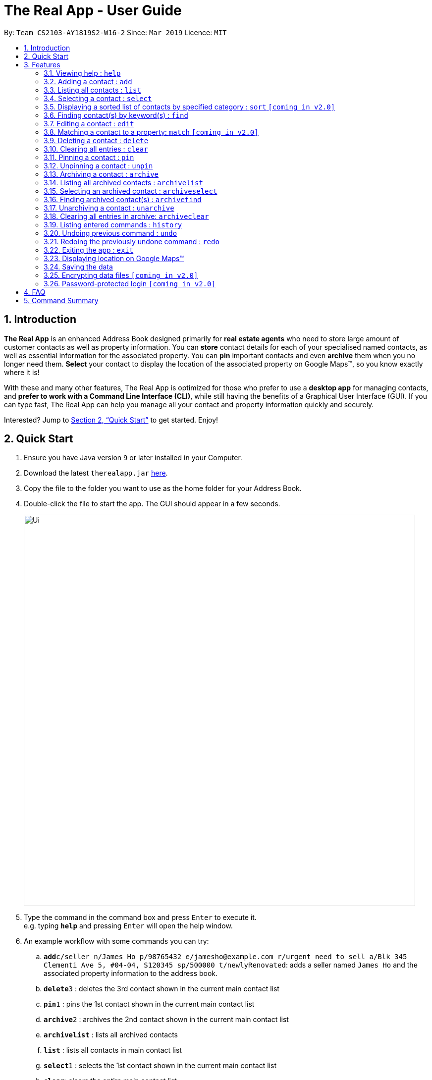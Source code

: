 = The Real App - User Guide
:site-section: UserGuide
:toc:
:toc-title:
:toc-placement: preamble
:sectnums:
:imagesDir: images
:stylesDir: stylesheets
:xrefstyle: full
:experimental:
ifdef::env-github[]
:tip-caption: :bulb:
:note-caption: :information_source:
endif::[]
:repoURL: https://github.com/cs2103-ay1819s2-w16-2/main

By: `Team CS2103-AY1819S2-W16-2`      Since: `Mar 2019`      Licence: `MIT`

== Introduction

*The Real App* is an enhanced Address Book designed primarily for *real estate agents* who need to store large amount of customer contacts as well as property information. You can *store* contact details for each of your specialised named contacts, as well as essential information for the associated property. You can *pin* important contacts and even *archive* them when you no longer need them. *Select* your contact to display the location of the associated property on Google Maps(TM), so you know exactly where it is!

With these and many other features, The Real App is optimized for those who prefer to use a *desktop app* for managing contacts, and *prefer to work with a Command Line Interface (CLI)*, while still having the benefits of a Graphical User Interface (GUI). If you can type fast, The Real App can help you manage all your contact and property information quickly and securely.

Interested? Jump to <<Quick Start>> to get started. Enjoy!

== Quick Start

.  Ensure you have Java version `9` or later installed in your Computer.
.  Download the latest `therealapp.jar` link:{repoURL}/releases[here].
.  Copy the file to the folder you want to use as the home folder for your Address Book.
.  Double-click the file to start the app. The GUI should appear in a few seconds.
+
image::Ui.png[width="790"]
+
.  Type the command in the command box and press kbd:[Enter] to execute it. +
e.g. typing *`help`* and pressing kbd:[Enter] will open the help window.
.  An example workflow with some commands you can try:

.. **`add`**`c/seller n/James Ho p/98765432 e/jamesho@example.com r/urgent need to sell a/Blk 345 Clementi Ave 5, #04-04, S120345 sp/500000 t/newlyRenovated`: adds a seller named `James Ho` and the associated property information to the address book.
.. **`delete`**`3` : deletes the 3rd contact shown in the current main contact list
.. **`pin`**`1` : pins the 1st contact shown in the current main contact list
.. **`archive`**`2` : archives the 2nd contact shown in the current main contact list
.. *`archivelist`* : lists all archived contacts
.. *`list`* : lists all contacts in main contact list
.. **`select`**`1` : selects the 1st contact shown in the current main contact list
.. *`clear`*: clears the entire main contact list
.. *`undo`* : undoes the previous `clear` command
.. *`exit`* : exits the app

.  Refer to <<Features>> for details of each command.
.  Refer to <<Summary>> for a summary of all commands.

[[Features]]
== Features

====
*Command Format*

* Words in `UPPER_CASE` are the parameters to be supplied by the user e.g. in `add n/NAME`, `NAME` is a parameter which can be used as `add n/James Ho`.
* Items in square brackets are optional e.g `n/NAME [t/TAG]` can be used as `n/James Ho t/friend` or as `n/James Ho`.
* Items with `…`​ after them can be used multiple times including zero times e.g. `[t/TAG]...` can be used as `{nbsp}` (i.e. 0 times), `t/friend`, `t/friend t/family` etc.
* Parameters can be in any order e.g. if the command specifies `n/NAME p/PHONE_NUMBER`, `p/PHONE_NUMBER n/NAME` is also acceptable.
====

=== Viewing help : `help`

Views a pop-up of the User Guide +
Format: `help`

// tag::addfeatures[]
=== Adding a contact : `add`

Adds a contact to the address book, with 4 variants of customer types. Adds the associated property information for sellers and landlords.

[NOTE]
====
Accepted customer types: `seller`, `buyer`, `landlord`, `tenant` +
`ADDRESS` of property is compulsory for sellers and landlords.
====

[TIP]
A *contact* can only have one `REMARK` or none. +
A *property* can have any number of `TAG` (including 0).

* *Seller:* +
Format: `add c/seller n/NAME p/PHONE_NUMBER e/EMAIL r/REMARKS a/ADDRESS sp/SELLING_PRICE_OF_PROPERTY [t/TAG]...` +
Example: `add c/seller n/James Ho p/98765432 e/jamesho@example.com r/need to sell by April 2018 a/Blk 345 Clementi Ave 5, #04-04, S120345 sp/500000 t/MRT t/newlyRenovated`

* *Buyer:* +
Format: `add c/buyer n/NAME p/PHONE_NUMBER e/EMAIL r/REMARKS` +
Example: `add c/buyer n/James Ho p/98765432 e/jamesho@example.com r/looking for 3-room apartment`

* *Landlord:* +
Format: `add c/landlord n/NAME p/PHONE_NUMBER e/EMAIL r/REMARKS a/ADDRESS rp/RENTAL_PRICE_OF_PROPERTY [t/TAG]...` +
Example: `add c/landlord n/James Ho p/98765432 e/jamesho@example.com r/family friend  a/Blk 345 Clementi Ave 5, #04-04, S120345 rp/1500 t/MRT t/newlyRenovated`

* *Tenant:* +
Format: `add c/tenant n/NAME p/PHONE_NUMBER e/EMAIL r/REMARKS` +
Example: `add c/tenant n/James Ho p/98765432 e/jamesho@example.com r/looking for 4-room apartment`
// end::addfeatures[]

=== Listing all contacts : `list`

Shows a list of all contacts in the address book, in their added chronological order. +
Format: `list`

[TIP]
====
`KEYWORD` List: `c/CUSTOMER_TYPE`, `n/NAME`, `p/PHONE_NUMBER`, `e/EMAIL`, `a/ADDRESS`, `rp/RENTAL_PRICE_OF_PROPERTY`, `sp/SELLING_PRICE_OF_PROPERTY`, `t/TAG`
====

// tag::selectfeatures[]
=== Selecting a contact : `select`

Selects the contact identified by the index number used in the displayed contact list. +
Format: `select INDEX`

****
* Selects the contact at the specified `INDEX` and displays all the contact and property information, as well as the address location of the associated property on the Google Maps(TM) window panel.
* The index refers to the index number shown in the displayed contact list.
* The index *must be a positive integer* `1, 2, 3, ...`
****

[NOTE]
====
Go to <<GoogleMaps>> for more details of the Google Maps(TM) display.
====

Examples:

* `list` +
`select 2` +
Selects the 2nd contact in the address book.
* `find James` +
`select 1` +
Selects the 1st contact in the results of the `find` command.
* `sort` +
`select 3` +
Selects the 3rd contact in the sorted list displayed earlier.
// end::selectfeatures[]

// tag::sortfeatures[]
=== Displaying a sorted list of contacts by specified category : `sort` `[coming in v2.0]`

Shows a list of all contacts in the address book, sorted according to a specified category. +
Format: `sort CATEGORY ORDER`

[NOTE]
====
`CATEGORY` List: `n`, `sp`, `rp`
`ORDER` List: `increasing`, `decreasing`
====

****
* Sort methods:
** Sort by contact name `n` in increasing/decreasing alphabetical order
** Sort by selling price of property `sp` in increasing/decreasing order
** Sort by rental price of property `rp` in increasing/decreasing order
****

Example: `sort n increasing` +
Displays the contact list sorted by name in forward alphabetical order.
// end::sortfeatures[]

// tag::findfeatures[]
=== Finding contact(s) by keyword(s) : `find`

Finds contact(s) whose information contains any of the keyword(s). +
e.g. search by name, search by address, search by tags etc. +
Format: `find KEYWORD [KEYWORD]...`

[NOTE]
====
`KEYWORD` List: `c/CUSTOMER_TYPE`, `n/NAME`, `p/PHONE_NUMBER`, `e/EMAIL`, `a/ADDRESS`, `rp/RENTAL_PRICE_OF_PROPERTY`, `sp/SELLING_PRICE_OF_PROPERTY`, `t/TAG`
====

****
* The search is case insensitive. e.g `hans` will match `Hans`
* The order of the keywords does not matter. e.g. `Hans Bo` will match `Bo Hans`
* Only the name is searched.
* Only full words will be matched e.g. `Han` will not match `Hans`
* Contacts matching at least one keyword will be returned (i.e. `OR` search). e.g. `Hans Bo` will return `Hans Gruber`, `Bo Yang`
****

Examples:

* `find n/James` +
Returns `James Lee` and `John James`
* `find n/James n/Tan n/Young` +
Returns any contact having names `James`, `Tan`, or `Young`
* `find a/Woodlands c/Landlord` +
Returns any contact with address `Woodlands` and customer type `Landlord`
// end::findfeatures[]

// tag::editfeatures[]
=== Editing a contact : `edit`

Edits an existing contact and/or associated property (if any) in the address book, with 4 variants of customer types.

****
* Edits the contact at the specified `INDEX`. The index refers to the index number shown in the displayed contact list. The index *must be a positive integer* 1, 2, 3, ...
* At least one of the optional fields must be provided.
* Existing values will be updated to the input values.
* When editing tags, the existing tags of the contact will be removed i.e adding of tags is not cumulative.
* You can remove any optional field by typing `n/`, `p/`, `e/`, `r/`, `sp/` or `rp/` for its respective field without specifying any parameters after it.
* You can remove all the property's tags by typing `t/` without specifying any tags after it.
****

* *Seller:* +
Format: `edit INDEX [n/NAME] [p/PHONE_NUMBER] [e/EMAIL] [r/REMARKS] [a/ADDRESS] [sp/SELLING_PRICE_OF_PROPERTY] [t/TAG]...` +
Example: `edit 2 n/James Lee e/jameslee@example.com sp/450000 t/`
** Edits the name and email address of the 2nd contact to be `James Lee` and `jameslee@example.com` respectively. Edits selling price of the associated property to be `450000` and clears all existing tags.

* *Buyer:* +
Format: `edit INDEX [n/NAME] [p/PHONE_NUMBER] [e/EMAIL] [r/REMARKS]` +
Example: `edit 2 n/James Lee e/jameslee@example.com r/looking for houses in Woodlands` +
** Edits the name, email address and remarks of the 2nd contact to be `James Lee`, `jameslee@example.com` and `looking for houses in Woodlands` respectively.

* *Landlord:* +
Format: `edit INDEX [n/NAME] [p/PHONE_NUMBER] [e/EMAIL] [r/REMARKS] [a/ADDRESS] [rp/RENTAL_PRICE_OF_PROPERTY] [t/TAG]...` +
Example: `edit 2 n/James Lee p/87654321 rp/1700 t/MRT t/Park`
** Edits the name and phone number of the 2nd contact to be `James Lee` and `87654321` respectively. Edits rental price of the associated property to be `1700`, clears all existing tags and adds new tags `MRT` and `Park`.

* *Tenant:* +
Format: `edit INDEX [n/NAME] [p/PHONE_NUMBER] [e/EMAIL] [r/REMARKS]` +
Example: `edit 2 n/James Lee p/87654321 r/`
** Edits the name and phone number of the 2nd contact to be `James Lee` and `87654321` respectively and clears existing remarks.
// end::editfeatures[]

=== Matching a contact to a property: `match` `[coming in v2.0]`

Matches a buyer to a seller’s property or a tenant to a landlord’s property. +
Both buyer and seller, or both tenant and landlord, must be listed prior to matching.

* *Buyer:* +
Format: `match INDEX_BUYER INDEX_SELLER` +
Example: `match 1 8`
** Matches the buyer listed as index 1 to the property listed with the seller as index 8.

* *Tenant:* +
Format: `match INDEX_TENANT INDEX_LANDLORD ` +
Example: `match 3 10`
** Matches the tenant listed as index 3 to the property listed with the landlord as index 10.

=== Deleting a contact : `delete`

Deletes the specified contact from the address book. +
Format: `delete INDEX`

****
* Deletes the contact at the specified `INDEX`.
* The index refers to the index number shown in the displayed contact list.
* The index *must be a positive integer* 1, 2, 3, ...
****

Examples:

* `list` +
`delete 2` +
Deletes the 2nd contact in the address book.
* `find James` +
`delete 1` +
Deletes the 1st contact in the results of the `find` command.
* `sort` +
`delete 3` +
Deletes the 3rd contact in the sorted list displayed earlier.

=== Clearing all entries : `clear`

Clears all entries from the address book. +
Address book contact list must be displayed prior to clearing. +
Format: `clear`

// tag::pinunpinfeatures[]
=== Pinning a contact : `pin`

Pins a contact. +
Limited to a maximum of 5 contacts, these contacts will always be showing in a pinned list at the top of the side panel. +
Format: `pin INDEX`

****
* Pins the contact at the specified `INDEX`.
* The index refers to the index number shown in the displayed contact list.
* The index *must be a positive integer* 1, 2, 3, ...
****

[NOTE]
====
Pinned contacts must be unpinned before any other commands can be performed, except for `pinselect`.
====

Examples:

* `list` +
`pin 2` +
Pins the 2nd contact in the address book.
* `find James` +
`pin 1` +
Pins the 1st contact in the results of the `find` command.
* `sort` +
`pin 3` +
Pins the 3rd contact in the sorted list displayed earlier.

=== Unpinning a contact : `unpin`

Unpins a pinned contact. +
Format: `unpin INDEX`

****
* Unpins the contact at the specified `INDEX`.
* The index refers to the index number *shown in the pinned list* on the side panel.
* The index *must be a positive integer* 1, 2, 3, ...
****

Example:

* `unpin 1` +
Unpins the 1st contact in the pinned list.
// end::pinunpinfeatures[]

// tag::archivefeatures[]
=== Archiving a contact : `archive`

Moves the specified contact to the archive from the normal address book. +
Archived contacts can *only* be accessed through a archive search function. +
Format: `archive INDEX`

[NOTE]
====
Archived contacts *cannot* be displayed in a sorted list, be pinned or be deleted individually. +
Unarchive a contact before performing those commands.
====

****
* Main contact list must be displayed prior to archiving.
* Archives the contact at the specified `INDEX`.
* The index refers to the index number shown in the displayed contact list.
* The index *must be a positive integer* 1, 2, 3, ...
****

Examples:

* `list` +
`archive 2` +
Archives the 2nd contact in the address book.
* `find James` +
`archive 1` +
Archives the 1st contact in the results of the `find` command.
* `sort` +
`archive 3` +
Archives the 3rd contact in the sorted list displayed earlier.

=== Listing all archived contacts : `archivelist`

Lists all the contacts in the archive. +
Format: `archivelist`

=== Selecting an archived contact : `archiveselect`

Selects the archived contact identified by the index number used in the displayed archive list. +
Format: `archiveselect INDEX`

****
* Archive list must be displayed prior to this.
* Selects the contact at the specified `INDEX` and displays all the contact and property information, as well as the address location of the associated property on the Google Maps(TM) window panel.
* The index refers to the index number shown in the displayed contact list.
* The index *must be a positive integer* `1, 2, 3, ...`
****

[NOTE]
====
Go to <<GoogleMaps>> for more details of the Google Maps(TM) display.
====

Examples:

* `archivelist` +
`select 2` +
Selects the 2nd contact in the archive book.

=== Finding archived contact(s) : `archivefind`

Searches the archive and finds contact(s) whose information contains any of the keyword(s). +
Format: `archivefind KEYWORD [KEYWORD]...`

[NOTE]
====
`KEYWORD` List: `c/CUSTOMER_TYPE`, `n/NAME`, `p/PHONE_NUMBER`, `e/EMAIL`, `a/ADDRESS`, `rp/RENTAL_PRICE_OF_PROPERTY`, `sp/SELLING_PRICE_OF_PROPERTY`, `t/TAG`
====

Example:

* `archivefind n/James c/Seller` +
Returns any contact having name `James` and customer type `Seller`

=== Unarchiving a contact : `unarchive`

Moves the specified contact from the archive back into the normal address book. +
Format: `unarchive INDEX`

****
* Archive list must be displayed prior to unarchiving.
* Unarchives the contact at the specified `INDEX`.
* The index refers to the index number shown in the displayed *archived* contact list.
* The index *must be a positive integer* 1, 2, 3, ...
****

Example:

* `archivelist` +
`unarchive 2` +
Moves the the 2nd contact from the archived contacts list back into the address book.
* `archivefind James` +
`select 1` +
Moves the 1st contact in the results of the `archivefind` command from the archive back into the address book.

=== Clearing all entries in archive: `archiveclear`

Clears all entries from the archive book. +
Archived contact list must be displayed prior to clearing. +
Format: `archiveclear`
// end::archivefeatures[]

=== Listing entered commands : `history`

Lists all the commands that you have entered in reverse chronological order. +
Format: `history`

[NOTE]
====
Pressing the kbd:[&uarr;] and kbd:[&darr;] arrows will display the previous and next input respectively in the command box.
====

// tag::undoredo[]
=== Undoing previous command : `undo`

Restores the address book to the state before the previous _undoable_ command was executed. +
Format: `undo`

[NOTE]
====
Undoable commands: those commands that modify the address book's content (`add`, `delete`, `edit`, `archive`, `unarchive` and `clear`).
====

Examples:

* `delete 1` +
`list` +
`undo` (reverses the `delete 1` command) +

* `select 1` +
`list` +
`undo` +
The `undo` command fails as there are no undoable commands executed previously.

* `delete 1` +
`clear` +
`undo` (reverses the `clear` command) +
`undo` (reverses the `delete 1` command) +

=== Redoing the previously undone command : `redo`

Reverses the most recent `undo` command. +
Format: `redo`

Examples:

* `delete 1` +
`undo` (reverses the `delete 1` command) +
`redo` (reapplies the `delete 1` command) +

* `delete 1` +
`redo` +
The `redo` command fails as there are no `undo` commands executed previously.

* `delete 1` +
`clear` +
`undo` (reverses the `clear` command) +
`undo` (reverses the `delete 1` command) +
`redo` (reapplies the `delete 1` command) +
`redo` (reapplies the `clear` command) +
// end::undoredo[]

=== Exiting the app : `exit`

Exits the app. +
Format: `exit`

[[GoogleMaps]]
=== Displaying location on Google Maps(TM)

Double-clicking the contact will also select and bring up the the address location of the associated property on the Google Maps(TM) window panel.

[NOTE]
====
As of `v1.4`, Google Maps(TM) will search for the location of any address provided. If it is an invalid address that cannot be found on Google Maps(TM), Google Maps(TM) will simply return that the location cannot be found, just like in the browser version.
====

=== Saving the data

Address book data are saved in the hard disk automatically after any command that changes the data. +
There is no need to save manually.

// tag::dataencryption[]
=== Encrypting data files `[coming in v2.0]`

The database will be saved in an encrypted format.
// end::dataencryption[]

=== Password-protected login `[coming in v2.0]`

User can set a password, which will be required when logging into the app.

== FAQ

*Q*: How do I transfer my data to another Computer? +
*A*: Install the app in the other computer and overwrite the empty data file it creates with the file that contains the data of your previous The Real App folder.

[[Summary]]
== Command Summary

[none]
* *Add* :
[none]
** Seller: +
*** `add c/seller n/NAME p/PHONE_NUMBER e/EMAIL r/REMARKS a/ADDRESS sp/SELLING_PRICE_OF_PROPERTY [t/TAG]...` +
*** e.g. `add c/seller n/James Ho p/98765432 e/jamesho@example.com r/need to sell by April 2018 a/Blk 345 Clementi Ave 5, #04-04, S120345 sp/500000 t/MRT t/newlyRenovated`
** Buyer: +
*** `add c/buyer n/NAME p/PHONE_NUMBER e/EMAIL r/REMARK` +
*** e.g. `add c/buyer n/James Ho p/98765432 e/jamesho@example.com r/looking for 3-room apartment`
** Landlord: +
*** `add c/landlord n/NAME p/PHONE_NUMBER e/EMAIL r/REMARKS a/ADDRESS rp/RENTAL_PRICE_OF_PROPERTY [t/TAG]...` +
*** e.g. `add c/landlord n/James Ho p/98765432 e/jamesho@example.com r/family friend  a/Blk 345 Clementi Ave 5, #04-04, S120345 rp/1500 t/MRT t/newlyRenovated`
** Tenant: +
*** `add c/tenant n/NAME p/PHONE_NUMBER e/EMAIL r/REMARKS` +
*** e.g. `add c/tenant n/James Ho p/98765432 e/jamesho@example.com r/looking for 4-room apartment`
* *Archive* : `archive INDEX`
** e.g. `archive 1`
* *Archive clear* : `archiveclear`
* *Archive list* : `archivelist`
* *Archive search* : `archivefind KEYWORD [KEYWORD]...`
** `KEYWORD` List: `c/CUSTOMER_TYPE`, `n/NAME`, `p/PHONE_NUMBER`, `e/EMAIL`, `a/ADDRESS`, `rp/RENTAL_PRICE_OF_PROPERTY`, `sp/SELLING_PRICE_OF_PROPERTY`, `t/TAG`
** e.g. `archivefind n/James c/Seller`
* *Clear* : `clear`
* *Delete* : `delete INDEX`
** e.g. `delete 3`
* *Edit* :
** Seller: +
*** `edit INDEX [n/NAME] [p/PHONE_NUMBER] [e/EMAIL] [r/REMARKS] [a/ADDRESS] [sp/SELLING_PRICE_OF_PROPERTY] [t/TAG]...` +
*** e.g. `edit 2 n/James Lee e/jameslee@example.com sp/450000 t/`
** Buyer: +
*** `edit INDEX [n/NAME] [p/PHONE_NUMBER] [e/EMAIL] [r/REMARKS]` +
*** e.g. `edit 2 n/James Lee e/jameslee@example.com r/looking for houses in Woodlands`
** Landlord: +
*** `edit INDEX [n/NAME] [p/PHONE_NUMBER] [e/EMAIL] [r/REMARKS] [a/ADDRESS] [rp/RENTAL_PRICE_OF_PROPERTY] [t/TAG]...` +
*** e.g. `edit 2 n/James Lee p/87654321 rp/1700 t/MRT t/Park`
** Tenant: +
*** `edit INDEX [n/NAME] [p/PHONE_NUMBER] [e/EMAIL] [r/REMARKS]` +
*** e.g. `edit 2 n/James Lee p/87654321 r/`
* *Exit* : `exit`
* *Find* : `find KEYWORD [KEYWORD]...`
** `KEYWORD` List: `c/CUSTOMER_TYPE`, `n/NAME`, `p/PHONE_NUMBER`, `e/EMAIL`, `a/ADDRESS`, `rp/RENTAL_PRICE_OF_PROPERTY`, `sp/SELLING_PRICE_OF_PROPERTY`, `t/TAG`
** e.g. `find n/James n/Tan n/Young`
* *Help* : `help`
* *History* : `history`
* *Match* :
** Buyer: +
*** `match INDEX_BUYER INDEX_SELLER` +
*** e.g. `match 1 8`
** Tenant: +
*** `match INDEX_TENANT INDEX_LANDLORD` +
*** e.g. `match 3 10`
* *List* : `list`
* *Pin* : `pin INDEX`
** e.g. `pin 3`
* *Redo* : `redo`
* *Select* : `select INDEX`
** e.g.`select 2`
* *Sort* : `sort CATEGORY ORDER`
** `CATEGORY` List: `n`, `sp`, `rp`
** `ORDER` List: `increasing`, `decreasing`
** e.g. `sort n increasing`
* *Unarchive* : `unarchive INDEX`
** e.g. `unarchive 1`
* *Undo* : `undo`
* *Unpin* : `unpin INDEX`
** e.g. `unpin 1`
